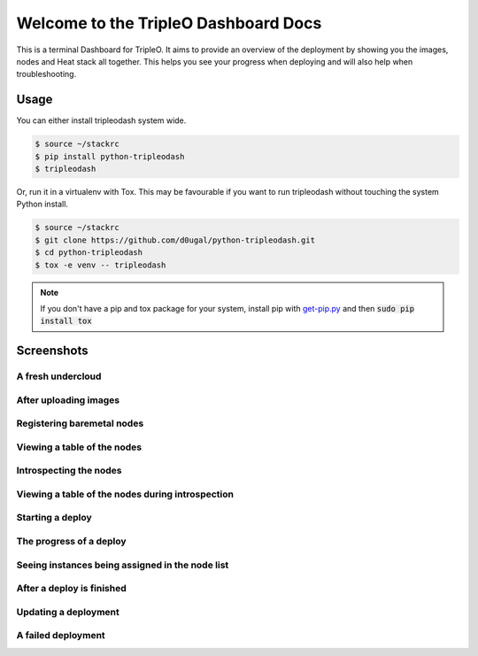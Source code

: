 Welcome to the TripleO Dashboard Docs
=====================================

This is a terminal Dashboard for TripleO. It aims to provide an overview of
the deployment by showing you the images, nodes and Heat stack all together.
This helps you see your progress when deploying and will also help when
troubleshooting.

.. image:: https://img.shields.io/pypi/v/python-tripleodash.svg
        :target: https://pypi.python.org/pypi/python-tripleodash

.. image:: https://img.shields.io/pypi/dm/python-tripleodash.svg
        :target: https://pypi.python.org/pypi/python-tripleodash

.. image:: https://travis-ci.org/d0ugal/python-tripleodash.png?branch=master
        :target: https://travis-ci.org/d0ugal/python-tripleodash

Usage
-----

You can either install tripleodash system wide.

.. code-block:: shell

    $ source ~/stackrc
    $ pip install python-tripleodash
    $ tripleodash


Or, run it in a virtualenv with Tox. This may be favourable if you want to
run tripleodash without touching the system Python install.

.. code-block:: shell

    $ source ~/stackrc
    $ git clone https://github.com/d0ugal/python-tripleodash.git
    $ cd python-tripleodash
    $ tox -e venv -- tripleodash

.. note::

   If you don't have a pip and tox package for your system, install pip with
   get-pip.py_ and then :code:`sudo pip install tox`

.. _get-pip.py: https://pip.pypa.io/en/stable/installing/#installing-with-get-pip-py


Screenshots
-----------

A fresh undercloud
~~~~~~~~~~~~~~~~~~

.. image:: images/screenshots/screenshot-01-fresh-undercloud.png
    :width: 100%


After uploading images
~~~~~~~~~~~~~~~~~~~~~~

.. image:: images/screenshots/screenshot-02-images-uploaded.png
    :width: 100%


Registering baremetal nodes
~~~~~~~~~~~~~~~~~~~~~~~~~~~

.. image:: images/screenshots/screenshot-03-nodes-registered.png
    :width: 100%


Viewing a table of the nodes
~~~~~~~~~~~~~~~~~~~~~~~~~~~~

.. image:: images/screenshots/screenshot-04-view-nodes.png
    :width: 100%


Introspecting the nodes
~~~~~~~~~~~~~~~~~~~~~~~

.. image:: images/screenshots/screenshot-05-introspection.png
    :width: 100%


Viewing a table of the nodes during introspection
~~~~~~~~~~~~~~~~~~~~~~~~~~~~~~~~~~~~~~~~~~~~~~~~~

.. image:: images/screenshots/screenshot-06-introspection-node-list.png
    :width: 100%


Starting a deploy
~~~~~~~~~~~~~~~~~

.. image:: images/screenshots/screenshot-07-stack-create.png
    :width: 100%


The progress of a deploy
~~~~~~~~~~~~~~~~~~~~~~~~

.. image:: images/screenshots/screenshot-08-nodes-becoming-active.png
    :width: 100%


Seeing instances being assigned in the node list
~~~~~~~~~~~~~~~~~~~~~~~~~~~~~~~~~~~~~~~~~~~~~~~~

.. image:: images/screenshots/screenshot-09-node-instances.png
    :width: 100%


After a deploy is finished
~~~~~~~~~~~~~~~~~~~~~~~~~~

.. image:: images/screenshots/screenshot-10-stack-create-complete.png
    :width: 100%


Updating a deployment
~~~~~~~~~~~~~~~~~~~~~

.. image:: images/screenshots/screenshot-11-stack-update.png
    :width: 100%


A failed deployment
~~~~~~~~~~~~~~~~~~~

.. image:: images/screenshots/screenshot-12-stack-update-failed.png
    :width: 100%
